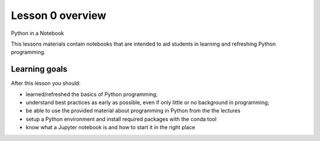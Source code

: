 Lesson 0 overview
=================

Python in a Notebook

This lessons materials contain notebooks that are intended to aid students in learning and refreshing Python programming.

Learning goals
--------------

After this lesson you should:

- learned/refreshed the basics of Python programming;
- understand best practices as early as possible, even if only little or no background in programming;
- be able to use the provided material about programming in Python from the the lectures
- setup a Python environment and install required packages with the conda tool
- know what a Jupyter notebook is and how to start it in the right place
